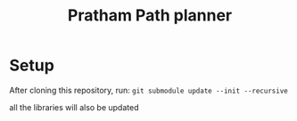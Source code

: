 #+title: Pratham Path planner

* Setup
After cloning this repository, run:
=git submodule update --init --recursive=

all the libraries will also be updated
